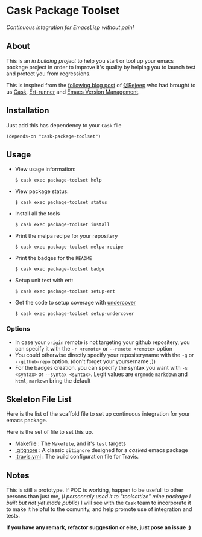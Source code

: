 * Cask Package Toolset

[[https://travis-ci.org/AdrieanKhisbe/cask-package-toolset.el][file:https://travis-ci.org/AdrieanKhisbe/cask-package-toolset.el.svg]]
[[https://coveralls.io/r/AdrieanKhisbe/cask-package-toolset.el][file:https://coveralls.io/repos/AdrieanKhisbe/cask-package-toolset.el/badge.svg]]
[[http://melpa.org/#/cask-package-toolset][file:http://melpa.org/packages/cask-package-toolset-badge.svg]]
[[http://stable.melpa.org/#/cask-package-toolset][file:http://stable.melpa.org/packages/cask-package-toolset-badge.svg]]
[[http://www.gnu.org/licenses/gpl-3.0.html][file:http://img.shields.io/:license-gpl3-blue.svg]]


/Continuous integration for EmacsLisp without pain!/

** About

This is an /in building project/ to help you start or tool up your emacs package project
in order to improve it's quality by helping you to launch test and protect you from regressions.

This is inspired from the [[http://rejeep.github.io/emacs/cask/ert/ert-runner/ert-async/ecukes/testing/travis/2014/01/09/various-testing-tools-in-emacs.html][following blog post]] of [[https://github.com/rejeep/][@Rejeep]] who had brought to us [[https://github.com/cask/cask][Cask]],
[[https://github.com/rejeep/ert-runner.el][Ert-runner]] and [[https://github.com/rejeep/evm][Emacs Version Management]].

** Installation

Just add this has dependency to your =Cask= file

: (depends-on "cask-package-toolset")

** Usage
+ View usage information:
  : $ cask exec package-toolset help
+ View package status:
  : $ cask exec package-toolset status
+ Install all the tools
  : $ cask exec package-toolset install
+ Print the melpa recipe for your repositery
  : $ cask exec package-toolset melpa-recipe
+ Print the badges for the =README=
  : $ cask exec package-toolset badge
+ Setup unit test with ert:
  : $ cask exec package-toolset setup-ert
+ Get the code to setup coverage with [[https://github.com/sviridov/undercover.el][undercover]]
  : $ cask exec package-toolset setup-undercover

*** Options
+ In case your =origin= remote is not targeting your github repositery, you can specify it with the =-r <remote>= or =--remote <remote>= option
+ You could otherwise directly specify your repositeryname with the =-g= or =--github-repo= option. (don't forget your yoursername ;))
+ For the badges creation, you can specify the syntax you want with =-s <syntax>= or =--syntax <syntax>=. Legit values are =orgmode= =markdown= and =html=, =markown= bring the default

** Skeleton File List

Here is the list of the scaffold file to set up continuous integration for your emacs package.

Here is the set of file to set this up.
+ [[file:templates/Makefile][Makefile]] : The =Makefile=, and it's =test= targets
+ [[file:templates/.gitignore][.gitgnore]] : A classic =gitignore= designed for a /casked/ emacs package
+ [[file:templates/.travis.yml][.travis.yml]] : The build configuration file for Travis.

** Notes

This is still a prototype. If POC is working, happen to be usefull to other persons than just me, (/I personnaly used it to "toolsettize" mine package I built but not yet made public/)
I will see with the =Cask= team to incorporate it to make it helpful to the comunity, and help promote use of integration and tests.

*If you have any remark, refactor suggestion or else, just pose an issue ;)*
